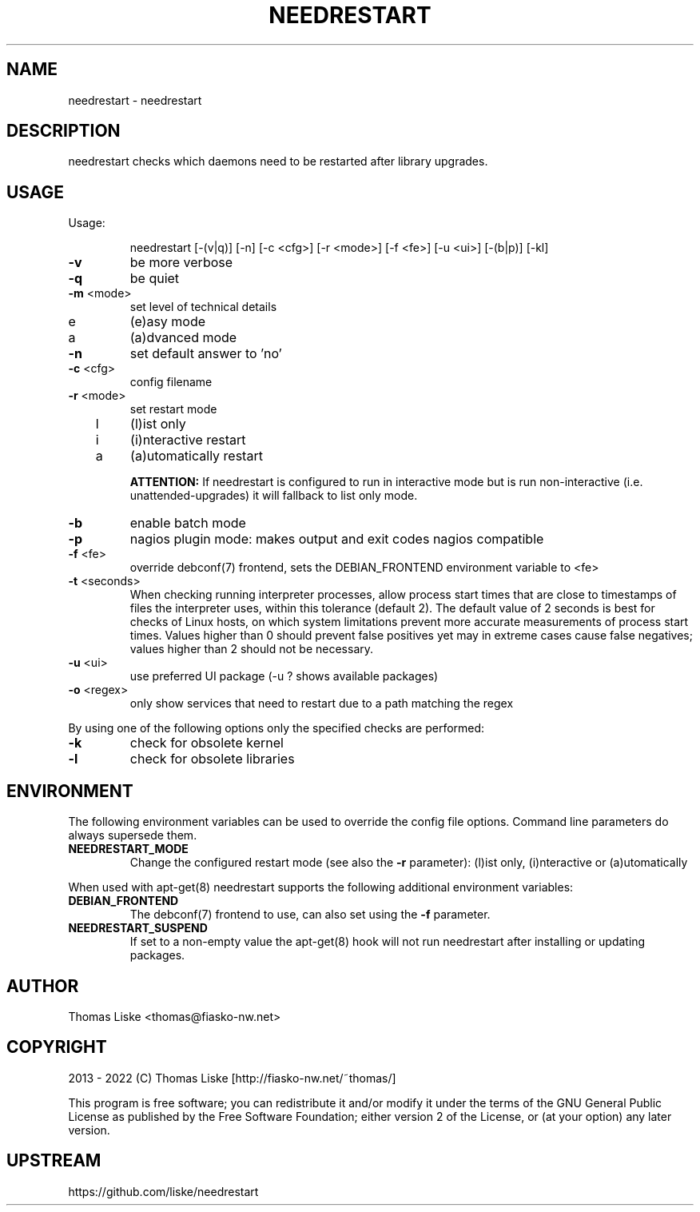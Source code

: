 .TH NEEDRESTART "1" "January 2015" "needrestart " "User Commands"
.SH NAME
needrestart \- needrestart
.SH DESCRIPTION
needrestart checks which daemons need to be restarted after library upgrades.
.SH USAGE
Usage:
.IP
needrestart [\-(v|q)] [\-n] [\-c <cfg>] [\-r <mode>] [\-f <fe>] [\-u <ui>] [\-(b|p)] [\-kl]
.TP
\fB\-v\fR
be more verbose
.TP
\fB\-q\fR
be quiet
.TP
\fB\-m\fR <mode>
set level of technical details
.TP
   e
(e)asy mode
.TP
   a
(a)dvanced mode
.TP
\fB\-n\fR
set default answer to 'no'
.TP
\fB\-c\fR <cfg>
config filename
.TP
\fB\-r\fR <mode>
set restart mode
.TP
   l
(l)ist only
.TP
   i
(i)nteractive restart
.TP
   a
(a)utomatically restart
.IP
\fBATTENTION:\fR If needrestart is configured to run in interactive mode but is run non-interactive (i.e. unattended-upgrades) it will fallback to list only mode.
.TP
\fB\-b\fR
enable batch mode
.TP
\fB\-p\fR
nagios plugin mode: makes output and exit codes nagios compatible
.TP
\fB\-f\fR <fe>
override debconf(7) frontend, sets the DEBIAN_FRONTEND environment variable to <fe>
.TP
\fB\-t\fR <seconds>
When checking running interpreter processes, allow process start times that are close to timestamps of files the interpreter uses, within this tolerance (default 2). The default value of 2 seconds is best for checks of Linux hosts, on which system limitations prevent more accurate measurements of process start times. Values higher than 0 should prevent false positives yet may in extreme cases cause false negatives; values higher than 2 should not be necessary.
.TP
\fB\-u\fR <ui>
use preferred UI package (-u ? shows available packages)
.TP
\fB\-o\fR <regex>
only show services that need to restart due to a path matching the regex
.PP
By using one of the following options only the specified checks are performed:
.TP
\fB\-k\fR
check for obsolete kernel
.TP
\fB\-l\fR
check for obsolete libraries
.SH ENVIRONMENT
The following environment variables can be used to override the config file options. Command line parameters do always supersede them.
.TP
\fBNEEDRESTART_MODE\fR
Change the configured restart mode (see also the \fB\-r\fR parameter): (l)ist only, (i)nteractive or (a)utomatically
.RE

When used with apt-get(8) needrestart supports the following additional environment variables:
.TP
\fBDEBIAN_FRONTEND\fR
The debconf(7) frontend to use, can also set using the \fB\-f\fR parameter.
.TP
\fBNEEDRESTART_SUSPEND\fR
If set to a non-empty value the apt-get(8) hook will not run needrestart after installing or updating packages.
.SH "AUTHOR"
Thomas Liske <thomas@fiasko\-nw.net>
.SH "COPYRIGHT"
2013 - 2022 (C) Thomas Liske [http://fiasko\-nw.net/~thomas/]
.PP
This program is free software; you can redistribute it and/or modify
it under the terms of the GNU General Public License as published by
the Free Software Foundation; either version 2 of the License, or
(at your option) any later version.
.SH "UPSTREAM"
https://github.com/liske/needrestart
